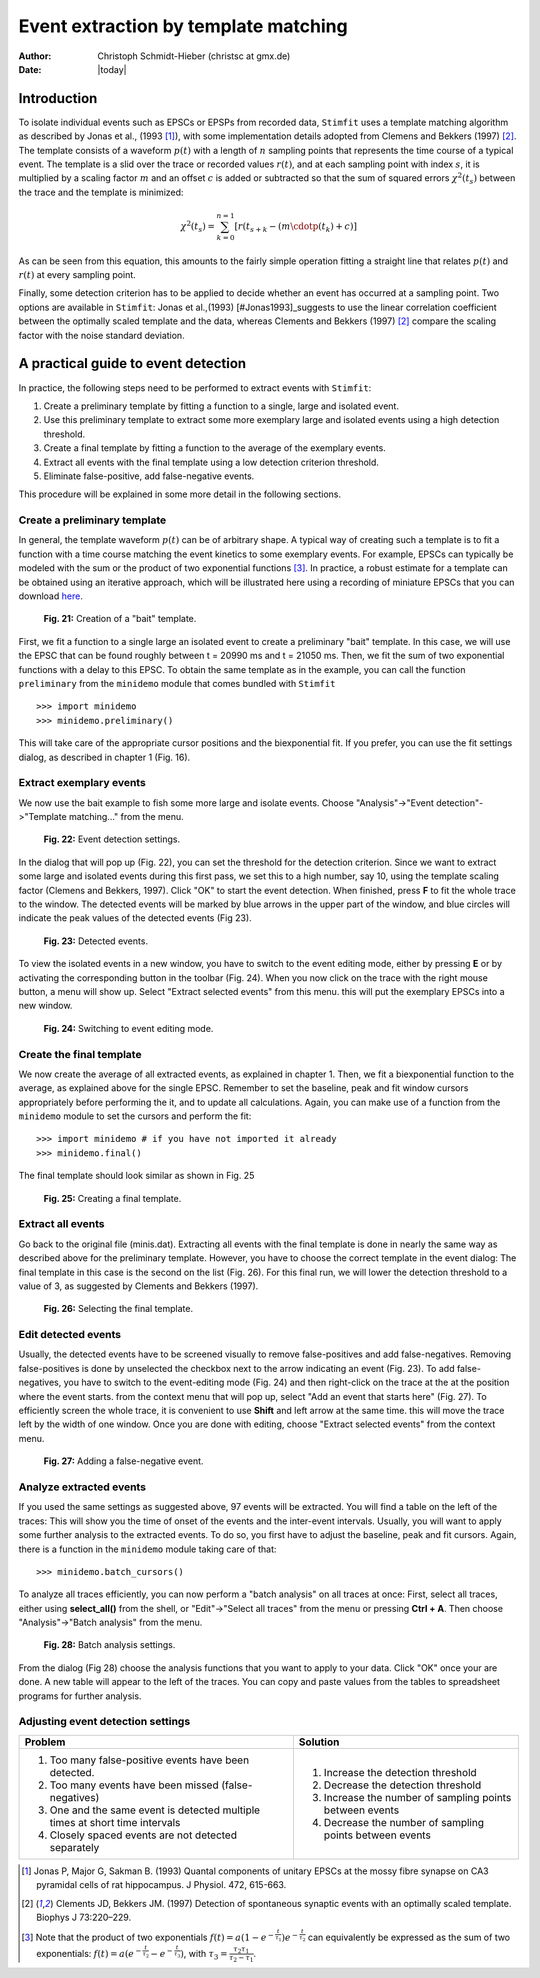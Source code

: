*************************************
Event extraction by template matching
*************************************

:Author: Christoph Schmidt-Hieber (christsc at gmx.de)
:Date: |today|

Introduction
=============================
To isolate individual events such as EPSCs or EPSPs from recorded data, ``Stimfit`` uses a template matching algorithm as described by Jonas et al., (1993 [#Jonas1993]_), with some implementation details adopted from Clemens and Bekkers (1997) [#ClemensBekkers1997]_. The template consists of a waveform :math:`p(t)` with a length of :math:`n` sampling points that represents the time course of a typical event. The template is a slid over the trace or recorded values :math:`r(t)`, and at each sampling point with index :math:`s`, it is multiplied by a scaling factor :math:`m` and an offset :math:`c` is added or subtracted so that the sum of squared errors :math:`\chi^2(t_s)` between the trace and the template is minimized:

.. math::

    {\displaystyle \chi^2(t_s)= \sum^{n=1}_{k=0}[r(t_{s+k}-(m\cdotp(t_k)+c)]}
    
As can be seen from this equation, this amounts to the fairly simple operation fitting a straight line that relates :math:`p(t)` and :math:`r(t)` at every sampling point.

Finally, some detection criterion has to be applied to decide whether an event has occurred at a sampling point. Two options are available in ``Stimfit``: Jonas et al.,(1993) [#Jonas1993]_suggests to use the linear correlation coefficient between the optimally scaled template and the data, whereas Clements and Bekkers (1997) [#ClemensBekkers1997]_ compare the scaling factor with the noise standard deviation.

A practical guide to event detection
====================================
In practice, the following steps need to be performed to extract events with ``Stimfit``:

1. Create a preliminary template by fitting a function to a single, large and isolated event.

2. Use this preliminary template to extract some more exemplary large and isolated events using a high detection threshold.

3. Create a final template by fitting a function to the average of the exemplary events.

4. Extract all events with the final template using a low detection criterion threshold.

5. Eliminate false-positive, add false-negative events.

This procedure will be explained in some more detail in the following sections.

Create a preliminary template
-----------------------------

In general, the template waveform :math:`p(t)` can be of arbitrary shape. A typical way of creating such a template is to fit a function with a time course matching the event kinetics to some exemplary events. For example, EPSCs can typically be modeled with the sum or the product of two exponential functions [#f1]_. In practice, a robust estimate for a template can be obtained using an iterative approach, which will be illustrated here using a recording of miniature EPSCs that you can download `here <http://stimfit.org/tutorial/minis.dat>`_.

    .. figure:: images/bait_template.png
        :align: center

        **Fig. 21:** Creation of a "bait" template.

First, we fit a function to a single large an isolated event to create a preliminary "bait" template. In this case, we will use the EPSC that can be found roughly between t = 20990 ms and t = 21050 ms. Then, we fit the sum of two exponential functions with a delay to this EPSC. To obtain the same template as in the example, you can call the function ``preliminary`` from the ``minidemo`` module that comes  bundled with ``Stimfit``

::

    >>> import minidemo
    >>> minidemo.preliminary()

This will take care of the appropriate cursor positions and the biexponential fit. If you prefer, you can use the fit settings dialog, as described in chapter 1 (Fig. 16).


Extract exemplary events
------------------------

We now use the bait example to fish some more large and isolate events. Choose "Analysis"->"Event detection"->"Template matching..." from the menu. 


    .. figure:: images/eventdetectionsettings.png
        :align: center

        **Fig. 22:** Event detection settings.

In the dialog that will pop up (Fig. 22), you can set the threshold for the detection criterion. Since we want to extract some large and isolated events during this first pass, we set this to a high number, say 10, using the template scaling factor (Clemens and Bekkers, 1997). Click "OK" to start the event detection. When finished, press **F** to fit the whole trace to the window. The detected events will be marked by blue arrows in the upper part of the window, and blue circles will indicate the peak values of the detected events (Fig 23). 


    .. figure:: images/events.png
        :align: center

        **Fig. 23:**  Detected events.

To view the isolated events in a new window, you have to switch to the event editing mode, either by pressing **E** or by activating the corresponding button in the toolbar (Fig. 24). When you now click on the trace with the right mouse button, a menu will show up. Select "Extract selected events" from this menu. this will put the exemplary EPSCs into a new window.


    .. figure:: images/eventbutton.png
        :align: center

        **Fig. 24:** Switching to event editing mode.



Create the final template
-------------------------

We now create the average of all extracted events, as explained in chapter 1. Then, we fit a biexponential function to the average, as explained above for the single EPSC. Remember to set the baseline, peak and fit window cursors appropriately before performing the it, and to update all calculations. Again, you can make use of a function from the ``minidemo`` module to set the cursors and perform the fit:

::

    >>> import minidemo # if you have not imported it already
    >>> minidemo.final()

The final template should look similar as shown in Fig. 25


    .. figure:: images/finaltemplate.png
        :align: center

        **Fig. 25:** Creating a final template.

Extract all events
------------------

Go back to the original file (minis.dat). Extracting all events with the final template is done in nearly the same way as described above for the preliminary template. However, you have to choose the correct template in the event dialog: The final template in this case is the second on the list (Fig. 26). For this final run, we will lower the detection threshold to a value of 3, as suggested by Clements and Bekkers (1997).


    .. figure:: images/selectfinaltemplate.png
        :align: center

        **Fig. 26:** Selecting the final template.

Edit detected events
--------------------
Usually, the detected events have to be screened visually to remove false-positives and add false-negatives. Removing false-positives is done by unselected the checkbox next to the arrow indicating an event (Fig. 23). To add false-negatives, you have to switch to the event-editing mode (Fig. 24) and then right-click on the trace at the at the position where the event starts. from the context menu that will pop up, select "Add an event that starts here" (Fig. 27). To efficiently screen the whole trace, it is convenient to use **Shift**  and left arrow at the same time. this will move the trace left by the width of one window. Once you are done with editing, choose "Extract selected events" from the context menu.


    .. figure:: images/falsenegative.png
        :align: center

        **Fig. 27:** Adding a false-negative event.

Analyze extracted events
------------------------

If you used the same settings as suggested above, 97 events will be extracted. You will find a table on the left of the traces: This will show you the time of onset of the events and the inter-event intervals. Usually, you will want to apply some further analysis to the extracted events. To do so, you first have to adjust the baseline, peak and fit cursors. Again, there is a function in the ``minidemo`` module taking care of that:

::

    >>> minidemo.batch_cursors()

To analyze all traces efficiently, you can now perform a "batch analysis" on all traces at once: First, select all traces, either using **select_all()** from the shell, or "Edit"->"Select all traces" from the menu or pressing **Ctrl + A**. Then choose "Analysis"->"Batch analysis" from the menu. 


    .. figure:: images/batchanalysis.png
        :align: center

        **Fig. 28:** Batch analysis settings.

From the dialog (Fig 28) choose the analysis functions that you want to apply to your data. Click "OK" once your are done. A new table will appear to the left of the traces. You can copy and paste values from the tables to spreadsheet programs for further analysis.


Adjusting event detection settings
----------------------------------

+-----------------------------------------------------------------------------+----------------------------------------------------------+
| **Problem**                                                                 | **Solution**                                             |
+-----------------------------------------------------------------------------+----------------------------------------------------------+
| 1. Too many false-positive events have been detected.                       | 1. Increase the detection threshold                      |
| 2. Too many events have been missed (false-negatives)                       | 2. Decrease the detection threshold                      |
| 3. One and the same event is detected multiple times at short time intervals| 3. Increase the number of sampling points between events | 
| 4. Closely spaced events are not detected separately                        | 4. Decrease the number of sampling points between events |
+-----------------------------------------------------------------------------+----------------------------------------------------------+


.. [#Jonas1993]  Jonas P, Major G, Sakman B. (1993) Quantal components of unitary EPSCs at the mossy fibre synapse on CA3 pyramidal cells of rat hippocampus. J Physiol. 472, 615-663.

.. [#ClemensBekkers1997] Clements JD, Bekkers JM. (1997) Detection of spontaneous synaptic events with an optimally scaled template. Biophys J 73:220–229.

.. [#f1] Note that the product of two exponentials :math:`{\displaystyle f(t)=a(1-e^{-\frac{t}{\tau_1}})e^{-\frac{t}{\tau_2}}}` can equivalently be expressed as the sum of two exponentials: :math:`{\displaystyle f(t)=a(e^{-\frac{t}{\tau_2}}-e^{-\frac{t}{\tau_3}}) }`, with :math:`{\displaystyle \tau_3=\frac{\tau_2 \tau_1}{\tau_2-\tau_1}}`.
